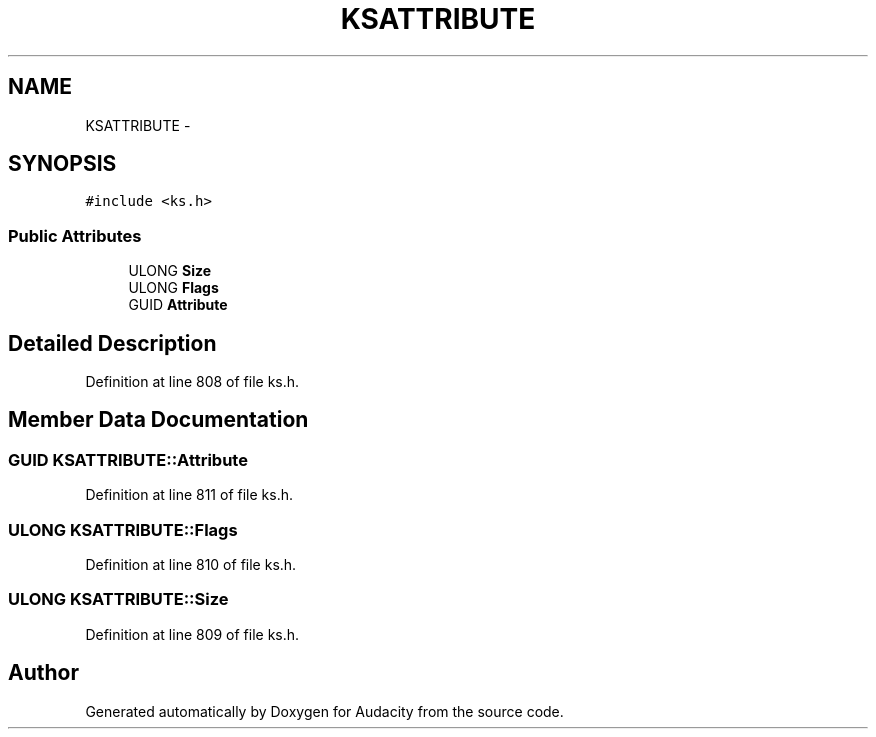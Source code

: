 .TH "KSATTRIBUTE" 3 "Thu Apr 28 2016" "Audacity" \" -*- nroff -*-
.ad l
.nh
.SH NAME
KSATTRIBUTE \- 
.SH SYNOPSIS
.br
.PP
.PP
\fC#include <ks\&.h>\fP
.SS "Public Attributes"

.in +1c
.ti -1c
.RI "ULONG \fBSize\fP"
.br
.ti -1c
.RI "ULONG \fBFlags\fP"
.br
.ti -1c
.RI "GUID \fBAttribute\fP"
.br
.in -1c
.SH "Detailed Description"
.PP 
Definition at line 808 of file ks\&.h\&.
.SH "Member Data Documentation"
.PP 
.SS "GUID KSATTRIBUTE::Attribute"

.PP
Definition at line 811 of file ks\&.h\&.
.SS "ULONG KSATTRIBUTE::Flags"

.PP
Definition at line 810 of file ks\&.h\&.
.SS "ULONG KSATTRIBUTE::Size"

.PP
Definition at line 809 of file ks\&.h\&.

.SH "Author"
.PP 
Generated automatically by Doxygen for Audacity from the source code\&.
